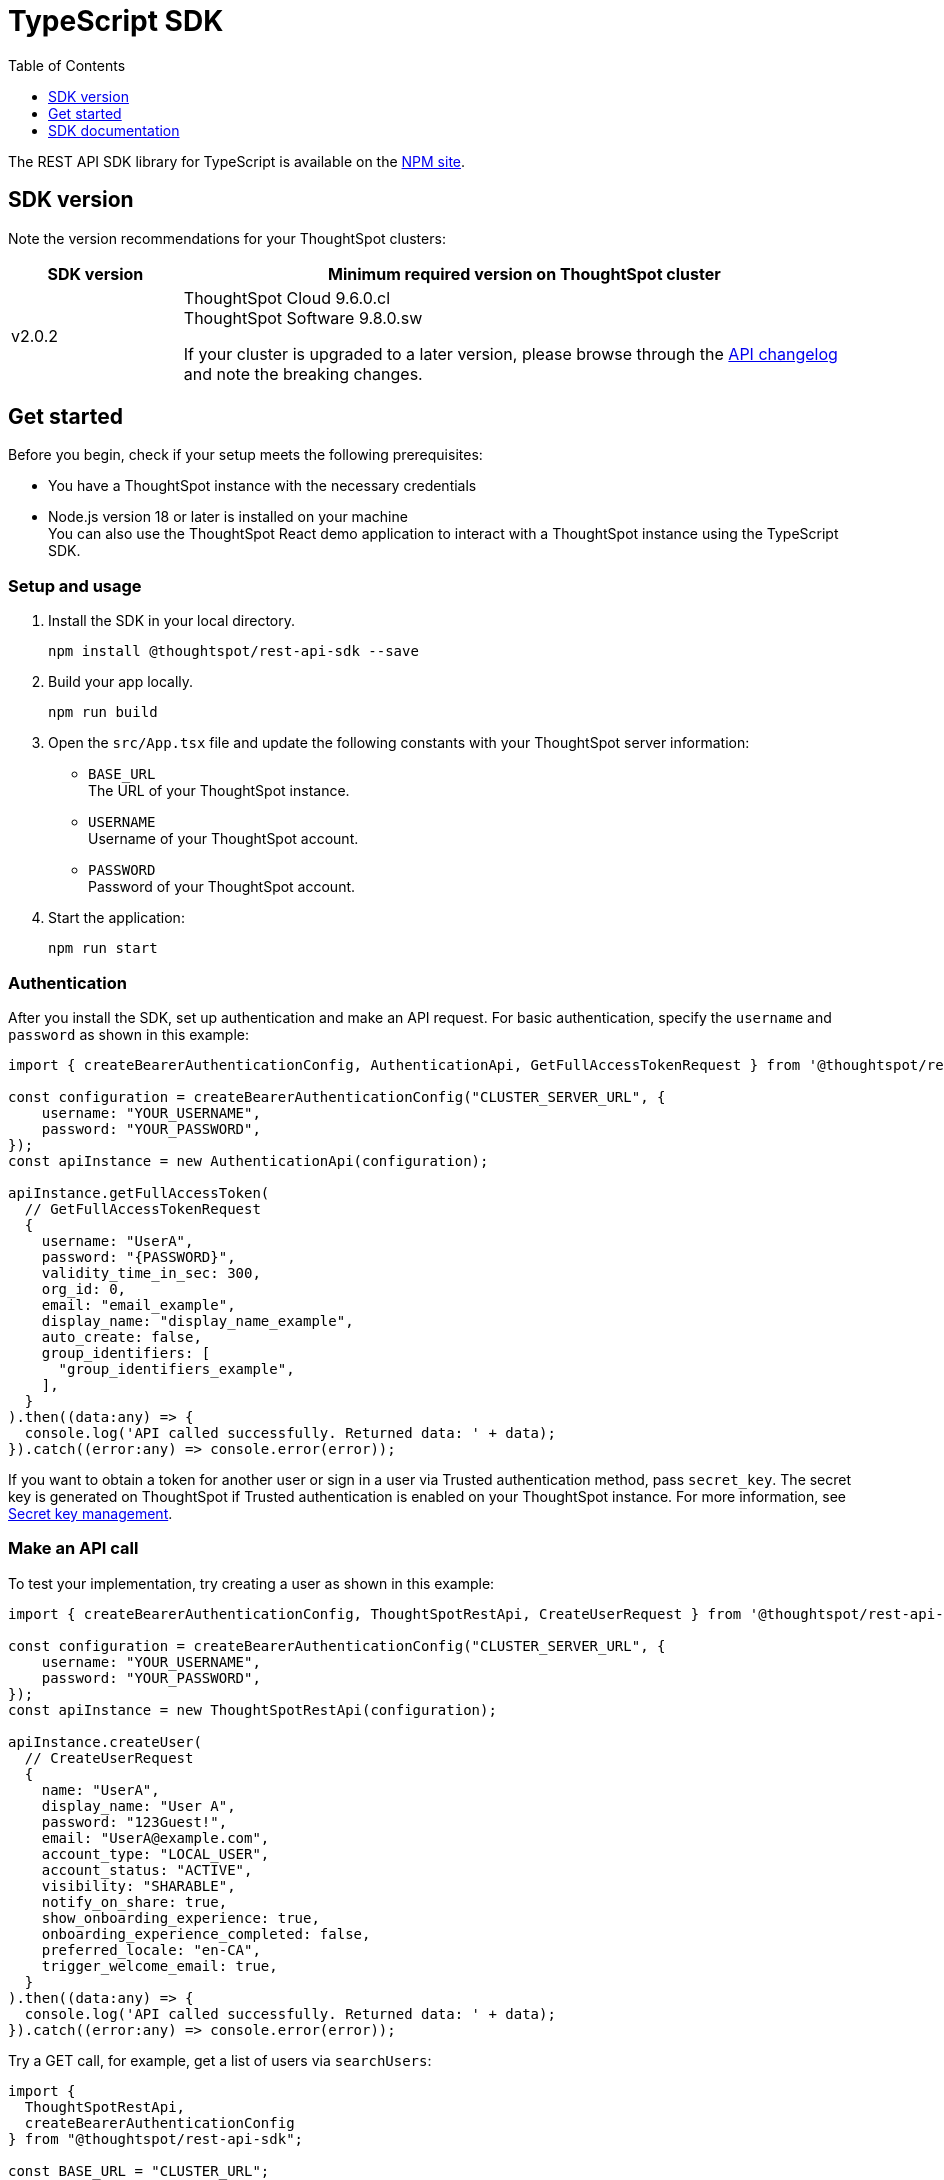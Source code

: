 = TypeScript SDK
:toc: true
:toclevels: 1

:page-title: REST API SDK
:page-pageid: rest-api-sdk-typescript
:page-description: ThoughtSpot provides REST API SDK with TypeScript client libraries.

The REST API SDK library for TypeScript is available on the link:https://www.npmjs.com/package/@thoughtspot/rest-api-sdk[NPM site, window=_blank].

== SDK version

Note the version recommendations for your ThoughtSpot clusters:

[width="100%" cols="1,4"]
[options='header']
|====
|SDK version|Minimum required version on ThoughtSpot cluster
|v2.0.2 a| ThoughtSpot Cloud 9.6.0.cl +
ThoughtSpot Software 9.8.0.sw

If your cluster is upgraded to a later version, please browse through the xref:rest-apiv2-changelog.adoc[API changelog] and note the breaking changes.
|====

== Get started

Before you begin, check if your setup meets the following prerequisites:

* You have a ThoughtSpot instance with the necessary credentials
* Node.js version 18 or later is installed on your machine +
You can also use the ThoughtSpot React demo application to interact with a ThoughtSpot instance using the TypeScript SDK.

=== Setup and usage

. Install the SDK in your local directory.
+
----
npm install @thoughtspot/rest-api-sdk --save
----

. Build your app locally.

+
----
npm run build
----

. Open the `src/App.tsx` file and update the following constants with your ThoughtSpot server information:
+
* `BASE_URL` +
The URL of your ThoughtSpot instance.
* `USERNAME` +
Username of your ThoughtSpot account.
* `PASSWORD` +
Password of your ThoughtSpot account.

. Start the application:
+
----
npm run start
----

=== Authentication
After you install the SDK, set up authentication and make an API request. For basic authentication, specify the `username` and `password` as shown in this example:

[source,TypeScript]
----
import { createBearerAuthenticationConfig, AuthenticationApi, GetFullAccessTokenRequest } from '@thoughtspot/rest-api-sdk';

const configuration = createBearerAuthenticationConfig("CLUSTER_SERVER_URL", {
    username: "YOUR_USERNAME",
    password: "YOUR_PASSWORD",
});
const apiInstance = new AuthenticationApi(configuration);

apiInstance.getFullAccessToken(
  // GetFullAccessTokenRequest
  {
    username: "UserA",
    password: "{PASSWORD}",
    validity_time_in_sec: 300,
    org_id: 0,
    email: "email_example",
    display_name: "display_name_example",
    auto_create: false,
    group_identifiers: [
      "group_identifiers_example",
    ],
  }
).then((data:any) => {
  console.log('API called successfully. Returned data: ' + data);
}).catch((error:any) => console.error(error));
----
If you want to obtain a token for another user or sign in a user via Trusted authentication method, pass `secret_key`. The secret key is generated on ThoughtSpot if Trusted authentication is enabled on your ThoughtSpot instance. For more information, see xref:trusted-auth-secret-key.adoc[Secret key management].

=== Make an API call
To test your implementation, try creating a user as shown in this example:

[source,TypeScript]
----
import { createBearerAuthenticationConfig, ThoughtSpotRestApi, CreateUserRequest } from '@thoughtspot/rest-api-sdk';

const configuration = createBearerAuthenticationConfig("CLUSTER_SERVER_URL", {
    username: "YOUR_USERNAME",
    password: "YOUR_PASSWORD",
});
const apiInstance = new ThoughtSpotRestApi(configuration);

apiInstance.createUser(
  // CreateUserRequest
  {
    name: "UserA",
    display_name: "User A",
    password: "123Guest!",
    email: "UserA@example.com",
    account_type: "LOCAL_USER",
    account_status: "ACTIVE",
    visibility: "SHARABLE",
    notify_on_share: true,
    show_onboarding_experience: true,
    onboarding_experience_completed: false,
    preferred_locale: "en-CA",
    trigger_welcome_email: true,
  } 
).then((data:any) => {
  console.log('API called successfully. Returned data: ' + data);
}).catch((error:any) => console.error(error));
----

Try a GET call, for example, get a list of users via `searchUsers`:

[source,TypeScript]
----
import {
  ThoughtSpotRestApi,
  createBearerAuthenticationConfig
} from "@thoughtspot/rest-api-sdk";

const BASE_URL = "CLUSTER_URL";

const main = async () => {
  // getting the token
  const config = createBearerAuthenticationConfig(BASE_URL, {
    username: "YOUR_USERNAME",
    password: "YOUR_PASSWORD",
  });

  // create a thoughtspot client
  const tsRestApiClient = new ThoughtSpotRestApi(config);

  try {
    const users = await tsRestApiClient.searchUsers();
    console.log("Users on the cluster : ");
    users.forEach((user) => {
      console.log(user.name, user.email);
    });
  } catch (e) {
    console.log(e);
  }
};

main();
----

== SDK documentation

For a complete list of methods to use for API calls and examples, see the following resources:

[width="100%" cols="2,4"]
[options='header']
|====
|SDK version|Documentation
|ThoughtSpot Cloud 9.6.0.cl a| link:https://github.com/thoughtspot/rest-api-sdk/blob/release/sdks/typescript/ThoughtSpotRestApi.md[REST API SDK library for TypeScript, Window=_blank]
|====



